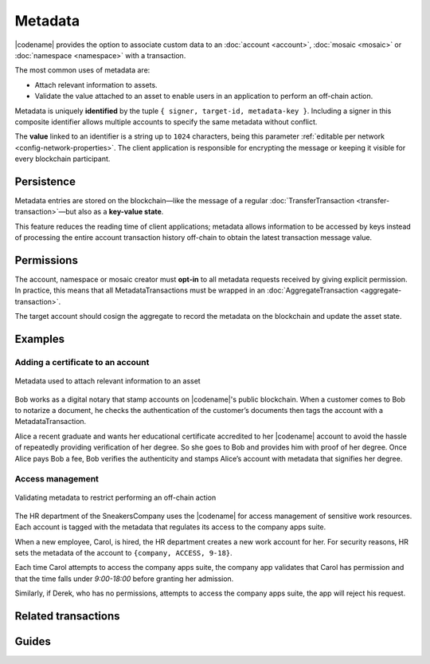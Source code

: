 ########
Metadata
########

|codename| provides the option to associate custom data to an :doc:`account <account>`, :doc:`mosaic <mosaic>` or :doc:`namespace <namespace>` with a transaction.

The most common uses of metadata are:

* Attach relevant information to assets.
* Validate the value attached to an asset to enable users in an application to perform an off-chain action.

Metadata is uniquely **identified** by the tuple ``{ signer, target-id, metadata-key }``.
Including a signer in this composite identifier allows multiple accounts to specify the same metadata without conflict.

The **value** linked to an identifier is a string up to ``1024`` characters,  being this parameter :ref:`editable per network <config-network-properties>`.
The client application is responsible for encrypting the message or keeping it visible for every blockchain participant.

***********
Persistence
***********

Metadata entries are stored on the blockchain—like the message of a regular :doc:`TransferTransaction <transfer-transaction>`—but also as a **key-value state**.

This feature reduces the reading time of client applications; metadata allows information to be accessed by keys instead of processing the entire account transaction history off-chain to obtain the latest transaction message value.

***********
Permissions
***********

The account, namespace or mosaic creator must **opt-in** to all metadata requests received by giving explicit permission.
In practice, this means that all MetadataTransactions must be wrapped in an :doc:`AggregateTransaction <aggregate-transaction>`.

The target account should cosign the aggregate to record the metadata on the blockchain and update the asset state.

********
Examples
********

Adding a certificate to an account
==================================

.. figure:: ../resources/images/examples/metadata-certificate.png
    :align: center
    :width: 400px

    Metadata used to attach relevant information to an asset

Bob works as a digital notary that stamp accounts on |codename|'s public blockchain.
When a customer comes to Bob to notarize a document, he checks the authentication of the customer’s documents then tags the account with a MetadataTransaction.

Alice a recent graduate and wants her educational certificate accredited to her |codename| account to avoid the hassle of repeatedly providing verification of her degree.
So she goes to Bob and provides him with proof of her degree.
Once Alice pays Bob a fee, Bob verifies the authenticity and stamps Alice’s account with metadata that signifies her degree.

Access management
=================

.. figure:: ../resources/images/examples/metadata-access-control.png
    :align: center
    :width: 450px

    Validating metadata to restrict performing an off-chain action

The HR department of the SneakersCompany uses the |codename| for access management of sensitive work resources.
Each account is tagged with the metadata that regulates its access to the company apps suite.

When a new employee, Carol, is hired, the HR department creates a new work account for her.
For security reasons, HR sets the metadata of the account to ``{company, ACCESS, 9-18}``.

Each time Carol attempts to access the company apps suite, the company app validates that Carol has permission and that the time falls under *9:00-18:00* before granting her admission.

Similarly, if Derek, who has no permissions, attempts to access the company apps suite, the app will reject his request.

********************
Related transactions
********************

.. csv-table::
    :header:  "Id",  "Type", "Description"
    :widths: 20 30 50
    :delim: ;

    0x4144; :ref:`accountmetadatatransaction`; Associate a key-value state to an account.
    0x4244; :ref:`mosaicmetadatatransaction`; Associate a key-value state to a mosaic.
    0x4344; :ref:`namespacemetadatatransaction`; Associate a key-value state to a namespace.

******
Guides
******
.. postlist::
    :category: Metadata
    :date: %A, %B %d, %Y
    :format: {title}
    :list-style: circle
    :excerpts:
    :sort:
